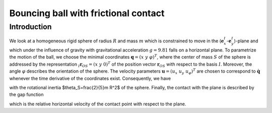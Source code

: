 Bouncing ball with frictional contact
=====================================

Introduction
++++++++++++

.. image:: resources/bouncing_ball_system.png
    :align: center
    :width: 200

We look at a homogeneous rigid sphere of radius :math:`R` and mass :math:`m` which is constrained to move in the (:math:`\mathbf{e}_x^I`-:math:`\mathbf{e}_y^I`)-plane and which under the influence of gravity with gravitational acceleration :math:`g=9.81` falls on a horizontal plane. To parametrize the motion of the ball, we choose the minimal coordinates :math:`\mathbf{q} = (x\ y\ \varphi)^T`, where the center of mass :math:`S` of the sphere is addressed by the representation :math:`{}_I\mathbf{r}_{OS} = (x\ y\ 0)^T` of the position vector :math:`\mathbf{r}_{OS}` with respect to the basis :math:`I`. Moreover, the angle :math:`\varphi` describes the orientation of the sphere. The velocity parameters :math:`\mathbf{u}=(u_x\ u_y\ u_\varphi)^T` are chosen to correspond to :math:`\dot{\mathbf{q}}` whenever the time derivative of the coordinates exist. Consequently, we have

.. math::
    :nowrap:

        \begin{equation}
            \mathbf{M} = 
            \begin{pmatrix}
                m & 0 & 0\\
                0 & m & 0\\
                0 & 0 & \theta_S
            \end{pmatrix}
            \quad\text{and}\quad \mathbf{h} = 
            \begin{pmatrix}
                0\\
                -mg\\
                0
            \end{pmatrix}
        \end{equation}

with the rotational inertia $\theta_S=\frac{2}{5}m R^2$ of the sphere. Finally, the contact with the plane is described by the gap function 

.. math::
  :nowrap:

        \begin{equation}
            g_N = y-R\quad\text{and}\quad \gamma_F = u_x + R u_\varphi\,,
        \end{equation}

which is the relative horizontal velocity of the contact point with respect to the plane.
